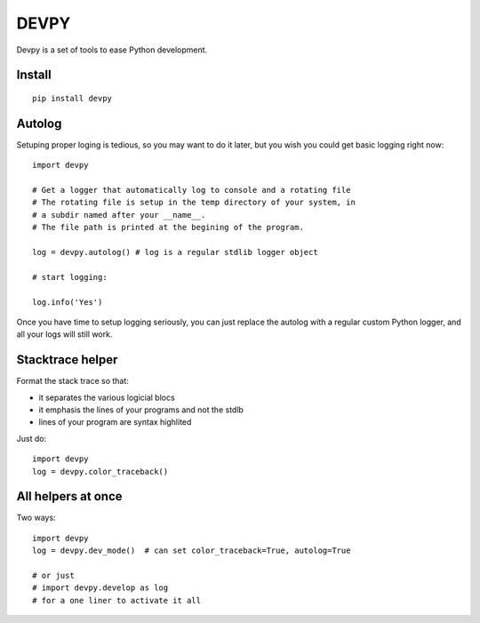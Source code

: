 DEVPY
-----

Devpy is a set of tools to ease Python development.

Install
=========

::

    pip install devpy


Autolog
========

Setuping proper loging is tedious, so you may want to do it later, but you wish you could get basic logging right now::

    import devpy

    # Get a logger that automatically log to console and a rotating file
    # The rotating file is setup in the temp directory of your system, in
    # a subdir named after your __name__.
    # The file path is printed at the begining of the program.

    log = devpy.autolog() # log is a regular stdlib logger object

    # start logging:

    log.info('Yes')

Once you have time to setup logging seriously, you can just replace the autolog with a regular custom Python logger, and all your logs will still work.


Stacktrace helper
=================

Format the stack trace so that:

- it separates the various logicial blocs
- it emphasis the lines of your programs and not the stdlb
- lines of your program are syntax highlited

Just do::

    import devpy
    log = devpy.color_traceback()


All helpers at once
===================

Two ways::

    import devpy
    log = devpy.dev_mode()  # can set color_traceback=True, autolog=True

    # or just
    # import devpy.develop as log
    # for a one liner to activate it all
